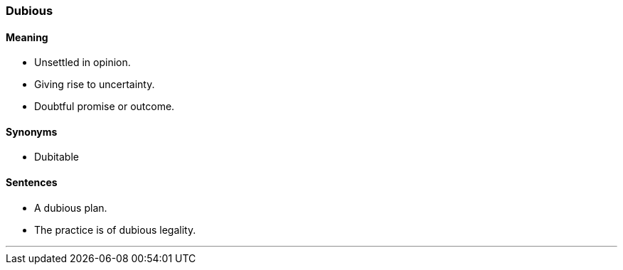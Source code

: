 === Dubious

==== Meaning

* Unsettled in opinion.
* Giving rise to uncertainty.
* Doubtful promise or outcome.

==== Synonyms

* Dubitable

==== Sentences

* A [.underline]#dubious# plan.
* The practice is of [.underline]#dubious# legality.

'''
